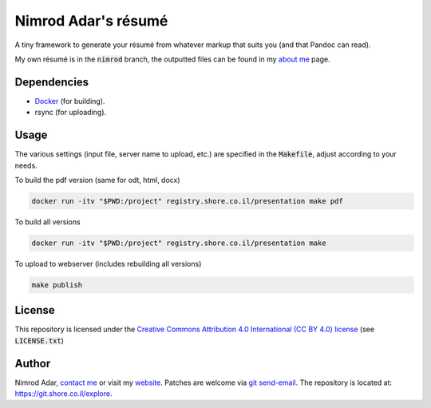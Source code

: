 Nimrod Adar's résumé
====================

.. image:: https://git.shore.co.il/nimrod/resume/badges/nimrod/pipeline.svg
    :target: https://git.shore.co.il/nimrod/resume/-/commits/nimrod
    :alt: pipeline status

A tiny framework to generate your résumé from whatever markup that
suits you (and that Pandoc can read).

My own résumé is in the :code:`nimrod` branch, the outputted files can be found
in my `about me <https://www.shore.co.il/blog/pages/about-me.html>`_ page.

Dependencies
------------

- `Docker <https://www.docker.com/>`_ (for building).
- rsync (for uploading).

Usage
-----

The various settings (input file, server name to upload, etc.) are specified in
the :code:`Makefile`, adjust according to your needs.

To build the pdf version (same for odt, html, docx)

.. code:: shell

    docker run -itv "$PWD:/project" registry.shore.co.il/presentation make pdf

To build all versions

.. code:: shell

    docker run -itv "$PWD:/project" registry.shore.co.il/presentation make

To upload to webserver (includes rebuilding all versions)

.. code:: shell

    make publish

License
-------

This repository is licensed under the `Creative Commons
Attribution 4.0 International (CC BY 4.0) license
<http://creativecommons.org/licenses/by/4.0/>`_ (see :code:`LICENSE.txt`)

Author
------

Nimrod Adar, `contact me <nimrod@shore.co.il>`_ or visit my `website
<https://www.shore.co.il/>`_. Patches are welcome via `git send-email
<http://git-scm.com/book/en/v2/Git-Commands-Email>`_. The repository is located
at: https://git.shore.co.il/explore.
